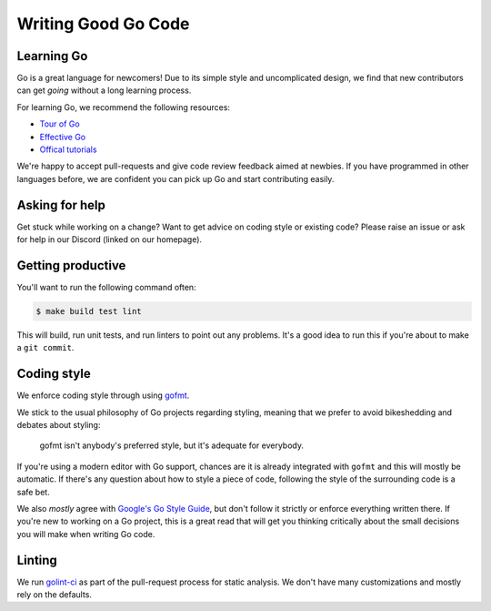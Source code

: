 .. _writinggo:

Writing Good Go Code
--------------------

Learning Go
^^^^^^^^^^^^^^^^^^^^
Go is a great language for newcomers! Due to its simple style and uncomplicated design, we find that new contributors can get *going* without a long learning process.

For learning Go, we recommend the following resources:

- `Tour of Go <https://go.dev/tour/welcome/1>`_
- `Effective Go <https://go.dev/doc/effective_go>`_
- `Offical tutorials <https://go.dev/doc/>`_

We're happy to accept pull-requests and give code review feedback aimed at newbies. If you have programmed in other languages before, we are confident you can pick up Go and start contributing easily.

Asking for help
^^^^^^^^^^^^^^^^^^^^
Get stuck while working on a change? Want to get advice on coding style or existing code? Please raise an issue or ask for help in our Discord (linked on our homepage).

Getting productive
^^^^^^^^^^^^^^^^^^^^
You'll want to run the following command often:

.. code-block:: console

    $ make build test lint

This will build, run unit tests, and run linters to point out any problems. It's a good idea to run this if you're about to make a ``git commit``.

Coding style
^^^^^^^^^^^^^^^^^^^^^^
We enforce coding style through using `gofmt <https://pkg.go.dev/cmd/gofmt>`_.

We stick to the usual philosophy of Go projects regarding styling, meaning that we prefer to avoid bikeshedding and debates about styling:

    gofmt isn't anybody's preferred style, but it's adequate for everybody.

If you're using a modern editor with Go support, chances are it is already integrated with ``gofmt`` and this will mostly be automatic. 
If there's any question about how to style a piece of code, following the style of the surrounding code is a safe bet. 

We also *mostly* agree with `Google's Go Style Guide <https://google.github.io/styleguide/go/>`_, but don't follow it strictly or enforce everything written there. 
If you're new to working on a Go project, this is a great read that will get you thinking critically about the small decisions you will make when writing Go code. 

Linting
^^^^^^^^^^^^^^^^^^^^
We run `golint-ci <https://github.com/golangci/golangci-lint>`_ as part of the pull-request process for static analysis. 
We don't have many customizations and mostly rely on the defaults.
